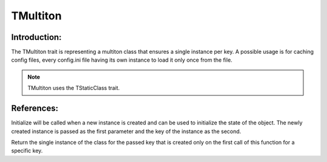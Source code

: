=============
TMultiton
=============

Introduction:
==============

The TMultiton trait is representing a multiton class that ensures a single instance per key.
A possible usage is for caching config files, every config.ini file having its own instance to load it only once from the file.

.. note::
    TMultiton uses the TStaticClass trait.


References:
=============

.. function:: protected initialize(TMultiton $instance, $key)

Initialize will be called when a new instance is created and can be used to initialize the state of the object.
The newly created instance is passed as the first parameter and the key of the instance as the second.


.. function:: instance($key)

Return the single instance of the class for the passed key that is created only on the first call of this function for a specific key.